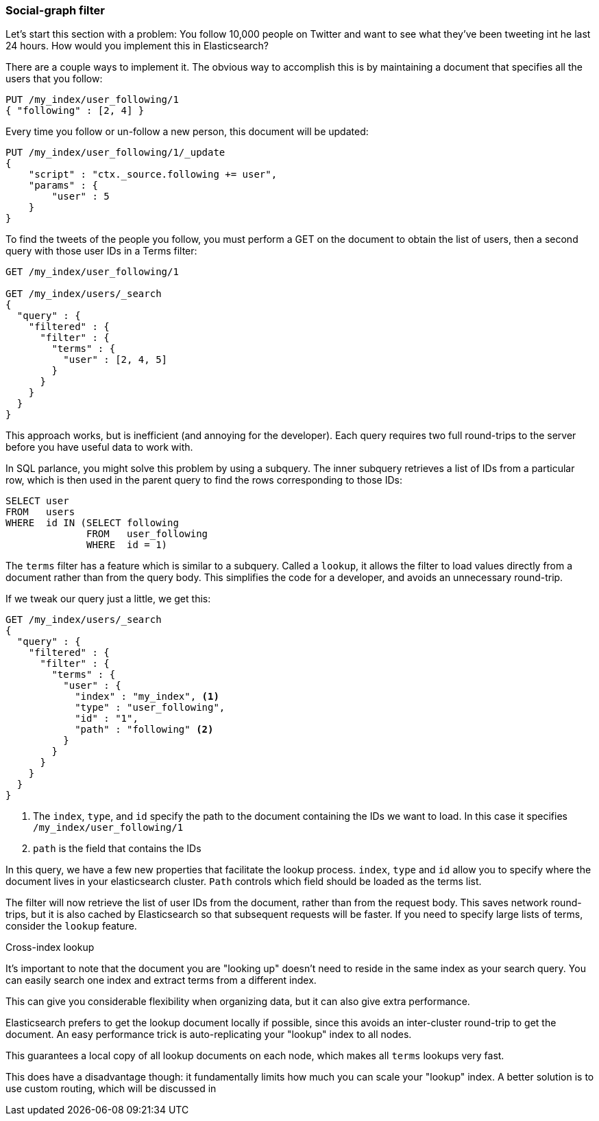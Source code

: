 === Social-graph filter

Let's start this section with a problem:  You follow 10,000 people on Twitter
and want to see what they've been tweeting int he last 24 hours.  How would
you implement this in Elasticsearch?

There are a couple ways to implement it. The obvious way to accomplish this is
by maintaining a document that specifies all the users that you follow:

[source,js]
--------------------------------------------------
PUT /my_index/user_following/1
{ "following" : [2, 4] }
--------------------------------------------------

Every time you follow or un-follow a new person, this document will be updated:

[source,js]
--------------------------------------------------
PUT /my_index/user_following/1/_update
{
    "script" : "ctx._source.following += user",
    "params" : {
        "user" : 5
    }
}
--------------------------------------------------

To find the tweets of the people you follow, you must perform a GET on the
document to obtain the list of users, then a second query with those user IDs in
a Terms filter:

[source,js]
--------------------------------------------------
GET /my_index/user_following/1

GET /my_index/users/_search
{
  "query" : {
    "filtered" : {
      "filter" : {
        "terms" : {
          "user" : [2, 4, 5]
        }
      }
    }
  }
}
--------------------------------------------------


This approach works, but is inefficient (and annoying for the developer). Each
query requires two full round-trips to the server before you have useful data
to work with.

In SQL parlance, you might solve this problem by using a subquery.  The
inner subquery retrieves a list of IDs from a particular row, which is then
used in the parent query to find the rows corresponding to those IDs:

[source,sql]
--------------------------------------------------
SELECT user
FROM   users
WHERE  id IN (SELECT following
              FROM   user_following
              WHERE  id = 1)
--------------------------------------------------


The `terms` filter has a feature which is similar to a subquery.  Called a
`lookup`, it allows the filter to load values directly from a document rather
than from the query body.  This simplifies the code for a developer, and avoids
an unnecessary round-trip.

If we tweak our query just a little, we get this:

[source,js]
--------------------------------------------------
GET /my_index/users/_search
{
  "query" : {
    "filtered" : {
      "filter" : {
        "terms" : {
          "user" : {
            "index" : "my_index", <1>
            "type" : "user_following",
            "id" : "1",
            "path" : "following" <2>
          }
        }
      }
    }
  }
}
--------------------------------------------------
<1> The `index`, `type`, and `id` specify the path to the document containing
the IDs we want to load.  In this case it specifies `/my_index/user_following/1`
<2> `path` is the field that contains the IDs

In this query, we have a few new properties that facilitate the lookup process.
`index`, `type` and `id` allow you to specify where the document lives in
your elasticsearch cluster.  `Path` controls which field should be loaded
as the terms list.

The filter will now retrieve the list of user IDs from the document, rather than
from the request body.  This saves network round-trips, but it is also cached
by Elasticsearch so that subsequent requests will be faster.  If you need
to specify large lists of terms, consider the `lookup` feature.

.Cross-index lookup
****
It's important to note that the document you are "looking up" doesn't need to
reside in the same index as your search query.  You can easily search one index
and extract terms from a different index.

This can give you considerable flexibility when organizing data, but it can also
give extra performance.

Elasticsearch prefers to get the lookup document locally if possible,
since this avoids an inter-cluster round-trip to get the document.  An easy
performance trick is auto-replicating your "lookup" index to all nodes.

This guarantees a local copy of all lookup documents on each node, which makes
all `terms` lookups very fast.

This does have a disadvantage though: it fundamentally limits how much you can
scale your "lookup" index.  A better solution is to use custom routing, which
will be discussed in
****



